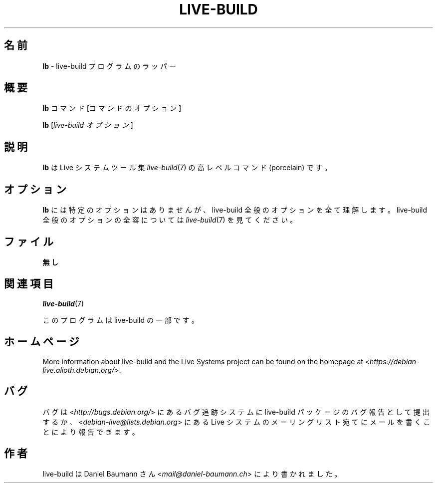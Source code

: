 .\"*******************************************************************
.\"
.\" This file was generated with po4a. Translate the source file.
.\"
.\"*******************************************************************
.TH LIVE\-BUILD 1 2017\-08\-29 1:20170807kali1 "Live システムプロジェクト"

.SH 名前
\fBlb\fP \- live\-build プログラムのラッパー

.SH 概要
\fBlb\fP コマンド [コマンドのオプション]
.PP
\fBlb\fP [\fIlive\-build\ オプション\fP]

.SH 説明
\fBlb\fP は Live システムツール集 \fIlive\-build\fP(7) の高レベルコマンド (porcelain) です。
.PP

.\" FIXME
.SH オプション
\fBlb\fP には特定のオプションはありませんが、live\-build 全般のオプションを全て理解します。live\-build
全般のオプションの全容については \fIlive\-build\fP(7) を見てください。

.SH ファイル
.IP \fB無し\fP 4

.SH 関連項目
\fIlive\-build\fP(7)
.PP
このプログラムは live\-build の一部です。

.SH ホームページ
More information about live\-build and the Live Systems project can be found
on the homepage at <\fIhttps://debian\-live.alioth.debian.org/\fP>.

.SH バグ
バグは <\fIhttp://bugs.debian.org/\fP> にあるバグ追跡システムに live\-build
パッケージのバグ報告として提出するか、<\fIdebian\-live@lists.debian.org\fP> にある Live
システムのメーリングリスト宛てにメールを書くことにより報告できます。

.SH 作者
live\-build は Daniel Baumann さん <\fImail@daniel\-baumann.ch\fP>
により書かれました。
